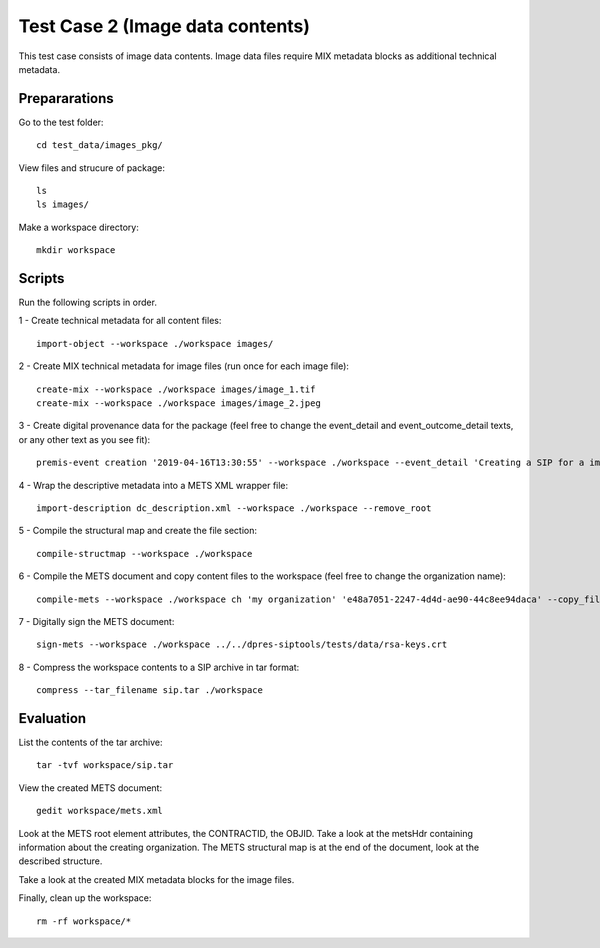 Test Case 2 (Image data contents)
=================================

This test case consists of image data contents. Image data files require MIX
metadata blocks as additional technical metadata.

Prepararations
--------------

Go to the test folder::

	cd test_data/images_pkg/

View files and strucure of package::

	ls
	ls images/

Make a workspace directory::

	mkdir workspace

Scripts
-------

Run the following scripts in order.

1 - Create technical metadata for all content files::

	import-object --workspace ./workspace images/

2 - Create MIX technical metadata for image files (run once for each image
file)::

    create-mix --workspace ./workspace images/image_1.tif
    create-mix --workspace ./workspace images/image_2.jpeg

3 - Create digital provenance data for the package (feel free to change the
event_detail and event_outcome_detail texts, or any other text as you see fit)::

	premis-event creation '2019-04-16T13:30:55' --workspace ./workspace --event_detail 'Creating a SIP for a image data package' --event_target images/ --event_outcome success --event_outcome_detail 'SIP created successfully using the pre-ingest tool' --agent_name 'Pre-Ingest tool' --agent_type software

4 - Wrap the descriptive metadata into a METS XML wrapper file::

	import-description dc_description.xml --workspace ./workspace --remove_root

5 - Compile the structural map and create the file section::

	compile-structmap --workspace ./workspace 

6 - Compile the METS document and copy content files to the workspace (feel free
to change the organization name)::

	compile-mets --workspace ./workspace ch 'my organization' 'e48a7051-2247-4d4d-ae90-44c8ee94daca' --copy_files --clean

7 - Digitally sign the METS document::

	sign-mets --workspace ./workspace ../../dpres-siptools/tests/data/rsa-keys.crt

8 - Compress the workspace contents to a SIP archive in tar format::

	compress --tar_filename sip.tar ./workspace

Evaluation
----------

List the contents of the tar archive::

	tar -tvf workspace/sip.tar

View the created METS document::

	gedit workspace/mets.xml

Look at the METS root element attributes, the CONTRACTID, the OBJID. Take a
look at the metsHdr containing information about the creating organization. The
METS structural map is at the end of the document, look at the described
structure.

Take a look at the created MIX metadata blocks for the image files.

Finally, clean up the workspace::

	rm -rf workspace/*

